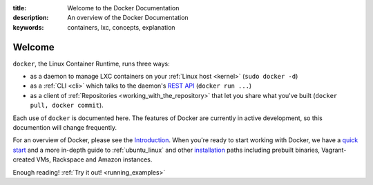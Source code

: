 :title: Welcome to the Docker Documentation
:description: An overview of the Docker Documentation
:keywords: containers, lxc, concepts, explanation

.. _introduction:

Welcome
=======

.. image:: concepts/images/dockerlogo-h.png

``docker``, the Linux Container Runtime, runs three ways:

* as a daemon to manage LXC containers on your :ref:`Linux host <kernel>` (``sudo docker -d``)
* as a :ref:`CLI <cli>` which talks to the daemon's `REST API <api/docker_remote_api>`_ (``docker run ...``)
* as a client of :ref:`Repositories <working_with_the_repository>` that let you share what you've built (``docker pull, docker commit``).

Each use of ``docker`` is documented here. The features of Docker are
currently in active development, so this documention will change
frequently.

For an overview of Docker, please see the `Introduction
<http://www.docker.io>`_. When you're ready to start working with
Docker, we have a `quick start </gettingstarted>`_ and a more in-depth
guide to :ref:`ubuntu_linux` and other `installation </installation>`_
paths including prebuilt binaries, Vagrant-created VMs, Rackspace and
Amazon instances.

Enough reading! :ref:`Try it out! <running_examples>`
